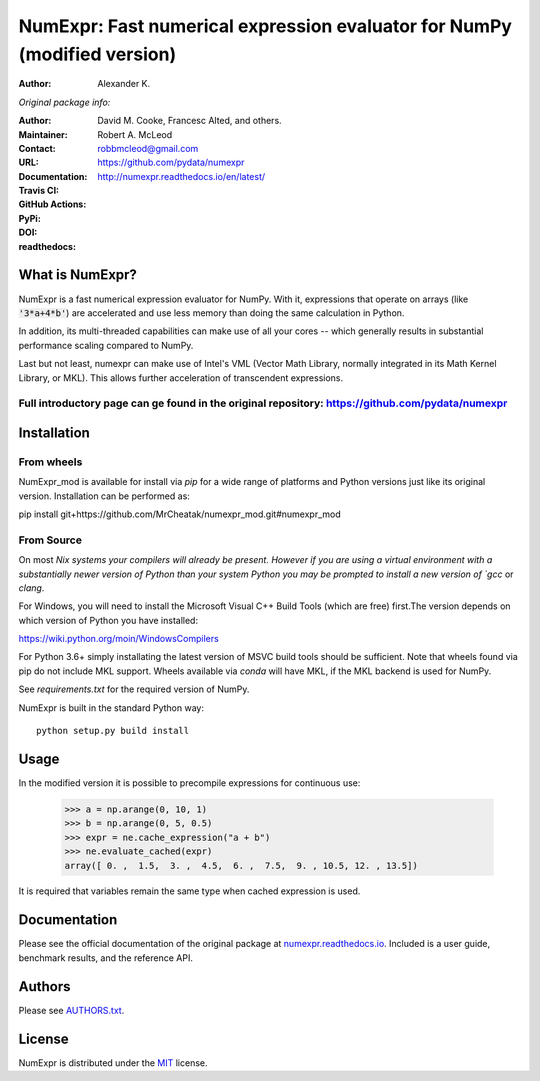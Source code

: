 ======================================================
NumExpr: Fast numerical expression evaluator for NumPy (modified version)
======================================================
:Author: Alexander K.
*Original package info:*

:Author: David M. Cooke, Francesc Alted, and others.
:Maintainer: Robert A. McLeod
:Contact: robbmcleod@gmail.com
:URL: https://github.com/pydata/numexpr
:Documentation: http://numexpr.readthedocs.io/en/latest/
:Travis CI: |travis|
:GitHub Actions: |actions|
:PyPi: |version|
:DOI: |doi|
:readthedocs: |docs|

.. |actions| image:: https://github.com/pydata/numexpr/workflows/Build/badge.svg
        :target: https://github.com/pydata/numexpr/actions
.. |travis| image:: https://travis-ci.org/pydata/numexpr.png?branch=master
        :target: https://travis-ci.org/pydata/numexpr
.. |docs| image:: https://readthedocs.org/projects/numexpr/badge/?version=latest
        :target: http://numexpr.readthedocs.io/en/latest
.. |doi| image:: https://zenodo.org/badge/doi/10.5281/zenodo.2483274.svg
        :target:  https://doi.org/10.5281/zenodo.2483274
.. |version| image:: https://img.shields.io/pypi/v/numexpr.png
        :target: https://pypi.python.org/pypi/numexpr

What is NumExpr?
----------------

NumExpr is a fast numerical expression evaluator for NumPy.  With it,
expressions that operate on arrays (like :code:`'3*a+4*b'`) are accelerated
and use less memory than doing the same calculation in Python.

In addition, its multi-threaded capabilities can make use of all your
cores -- which generally results in substantial performance scaling compared
to NumPy.

Last but not least, numexpr can make use of Intel's VML (Vector Math
Library, normally integrated in its Math Kernel Library, or MKL).
This allows further acceleration of transcendent expressions.


Full introductory page can ge found in the original repository: https://github.com/pydata/numexpr
^^^^^^^^^^^


Installation
------------

From wheels
^^^^^^^^^^^

NumExpr_mod is available for install via `pip` for a wide range of platforms and 
Python versions just like its original version. 
Installation can be performed as::

pip install git+https://github.com/MrCheatak/numexpr_mod.git#numexpr_mod


From Source
^^^^^^^^^^^

On most `Nix systems your compilers will already be present. However if you 
are using a virtual environment with a substantially newer version of Python than
your system Python you may be prompted to install a new version of `gcc` or `clang`.

For Windows, you will need to install the Microsoft Visual C++ Build Tools 
(which are free) first.The version depends on which version of Python you have 
installed:

https://wiki.python.org/moin/WindowsCompilers

For Python 3.6+ simply installating the latest version of MSVC build tools should 
be sufficient. Note that wheels found via pip do not include MKL support. Wheels 
available via `conda` will have MKL, if the MKL backend is used for NumPy.

See `requirements.txt` for the required version of NumPy.

NumExpr is built in the standard Python way::

  python setup.py build install
  

Usage
-----

In the modified version it is possible to precompile expressions for
continuous use:
  >>> a = np.arange(0, 10, 1)
  >>> b = np.arange(0, 5, 0.5)
  >>> expr = ne.cache_expression("a + b")
  >>> ne.evaluate_cached(expr)
  array([ 0. ,  1.5,  3. ,  4.5,  6. ,  7.5,  9. , 10.5, 12. , 13.5])

It is required that variables remain the same type when cached expression is used.

Documentation
-------------

Please see the official documentation of the original package at `numexpr.readthedocs.io <https://numexpr.readthedocs.io>`_.
Included is a user guide, benchmark results, and the reference API.


Authors
-------

Please see `AUTHORS.txt <https://github.com/pydata/numexpr/blob/master/AUTHORS.txt>`_.


License
-------

NumExpr is distributed under the `MIT <http://www.opensource.org/licenses/mit-license.php>`_ license.


.. Local Variables:
.. mode: text
.. coding: utf-8
.. fill-column: 70
.. End:

